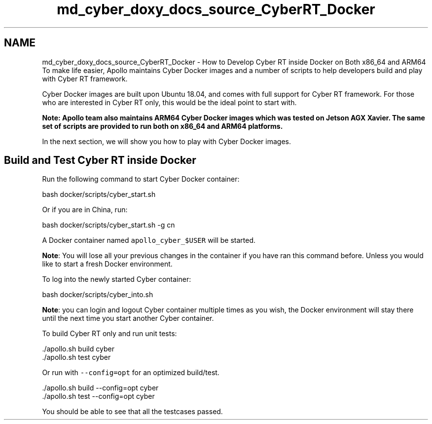 .TH "md_cyber_doxy_docs_source_CyberRT_Docker" 3 "Thu Aug 31 2023" "Cyber-Cmake" \" -*- nroff -*-
.ad l
.nh
.SH NAME
md_cyber_doxy_docs_source_CyberRT_Docker \- How to Develop Cyber RT inside Docker on Both x86_64 and ARM64 
To make life easier, Apollo maintains Cyber Docker images and a number of scripts to help developers build and play with Cyber RT framework\&.
.PP
Cyber Docker images are built upon Ubuntu 18\&.04, and comes with full support for Cyber RT framework\&. For those who are interested in Cyber RT only, this would be the ideal point to start with\&.
.PP
\fBNote: Apollo team also maintains ARM64 Cyber Docker images which was tested on Jetson AGX Xavier\&. The same set of scripts are provided to run both on x86_64 and ARM64 platforms\&.\fP
.PP
In the next section, we will show you how to play with Cyber Docker images\&.
.SH "Build and Test Cyber RT inside Docker"
.PP
Run the following command to start Cyber Docker container:
.PP
.PP
.nf
bash docker/scripts/cyber_start\&.sh
.fi
.PP
.PP
Or if you are in China, run:
.PP
.PP
.nf
bash docker/scripts/cyber_start\&.sh -g cn
.fi
.PP
.PP
A Docker container named \fCapollo_cyber_$USER\fP will be started\&.
.PP
\fBNote\fP: You will lose all your previous changes in the container if you have ran this command before\&. Unless you would like to start a fresh Docker environment\&.
.PP
To log into the newly started Cyber container:
.PP
.PP
.nf
bash docker/scripts/cyber_into\&.sh
.fi
.PP
.PP
\fBNote\fP: you can login and logout Cyber container multiple times as you wish, the Docker environment will stay there until the next time you start another Cyber container\&.
.PP
To build Cyber RT only and run unit tests:
.PP
.PP
.nf
\&./apollo\&.sh build cyber
\&./apollo\&.sh test cyber
.fi
.PP
.PP
Or run with \fC--config=opt\fP for an optimized build/test\&.
.PP
.PP
.nf
\&./apollo\&.sh build --config=opt cyber
\&./apollo\&.sh test --config=opt cyber
.fi
.PP
.PP
You should be able to see that all the testcases passed\&. 
